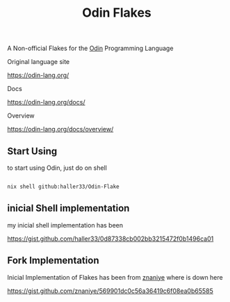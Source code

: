 #+title: Odin Flakes

   A Non-official Flakes for the [[https://github.com/odin-lang/odin][Odin]] Programming Language

   Original language site

   https://odin-lang.org/

   Docs

   https://odin-lang.org/docs/

   Overview

   https://odin-lang.org/docs/overview/

** Start Using

to start using Odin, just do on shell

#+begin_src bash

nix shell github:haller33/Odin-Flake

#+end_src


** inicial Shell implementation

my inicial shell implementation has been

https://gist.github.com/haller33/0d87338cb002bb3215472f0b1496ca01

** Fork Implementation

Inicial Implementation of Flakes has been from [[https://github.com/znaniye][znaniye]] where is down here

https://gist.github.com/znaniye/569901dc0c56a36419c6f08ea0b65585
